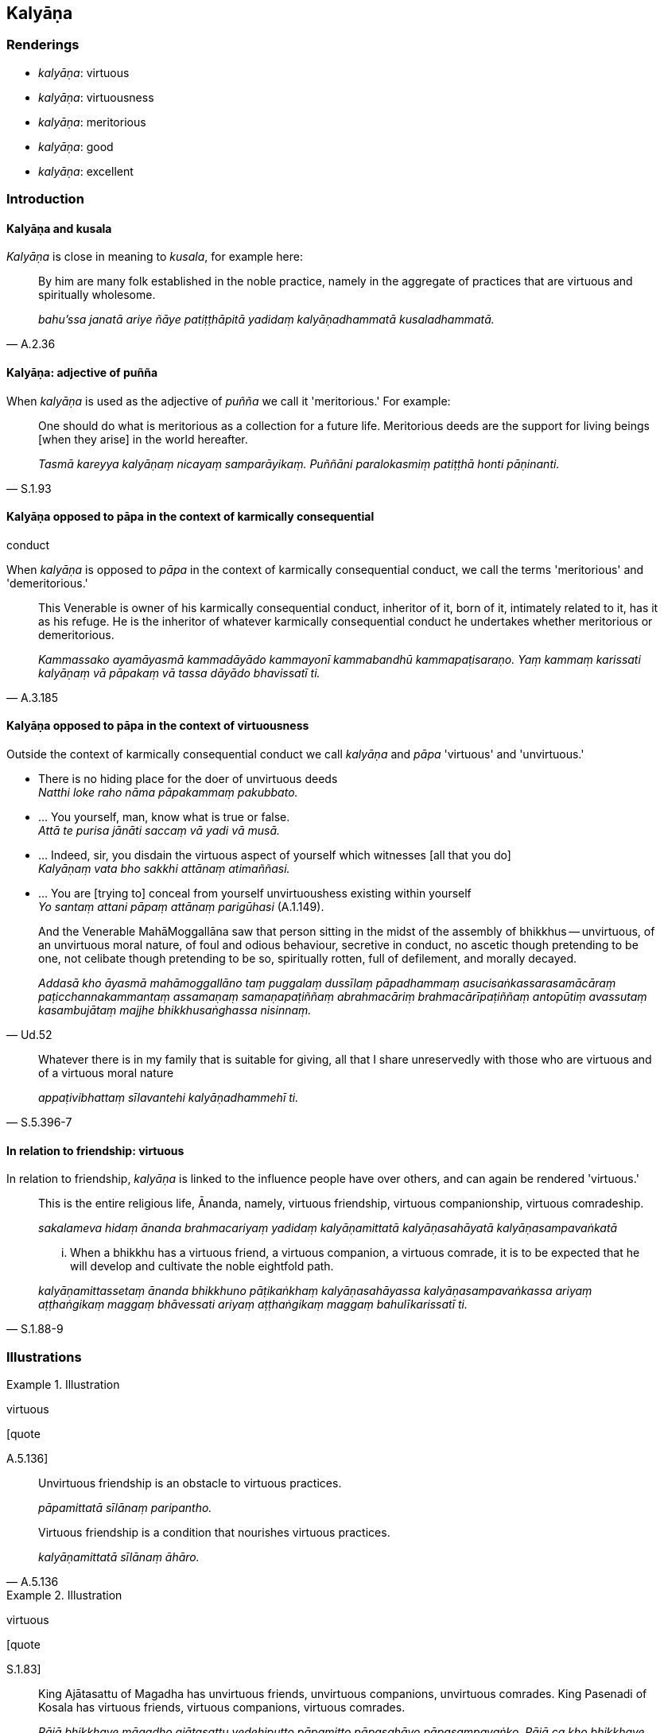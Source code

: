 == Kalyāṇa

=== Renderings

- _kalyāṇa_: virtuous

- _kalyāṇa_: virtuousness

- _kalyāṇa_: meritorious

- _kalyāṇa_: good

- _kalyāṇa_: excellent

=== Introduction

==== Kalyāṇa and kusala

_Kalyāṇa_ is close in meaning to _kusala_, for example here:

[quote, A.2.36]
____
By him are many folk established in the noble practice, namely in the aggregate 
of practices that are virtuous and spiritually wholesome.

_bahu'ssa janatā ariye ñāye patiṭṭhāpitā yadidaṃ kalyāṇadhammatā 
kusaladhammatā._
____

==== Kalyāṇa: adjective of puñña

When _kalyāṇa_ is used as the adjective of _puñña_ we call it 
'meritorious.' For example:

[quote, S.1.93]
____
One should do what is meritorious as a collection for a future life. 
Meritorious deeds are the support for living beings [when they arise] in the 
world hereafter.

_Tasmā kareyya kalyāṇaṃ nicayaṃ samparāyikaṃ. Puññāni 
paralokasmiṃ patiṭṭhā honti pāṇinanti._
____

==== Kalyāṇa opposed to pāpa in the context of karmically consequential 
conduct

When _kalyāṇa_ is opposed to _pāpa_ in the context of karmically 
consequential conduct, we call the terms 'meritorious' and 'demeritorious.'

[quote, A.3.185]
____
This Venerable is owner of his karmically consequential conduct, inheritor of 
it, born of it, intimately related to it, has it as his refuge. He is the 
inheritor of whatever karmically consequential conduct he undertakes whether 
meritorious or demeritorious.

_Kammassako ayamāyasmā kammadāyādo kammayonī kammabandhū 
kammapaṭisaraṇo. Yaṃ kammaṃ karissati kalyāṇaṃ vā pāpakaṃ vā 
tassa dāyādo bhavissatī ti._
____

==== Kalyāṇa opposed to pāpa in the context of virtuousness

Outside the context of karmically consequential conduct we call _kalyāṇa_ 
and _pāpa_ 'virtuous' and 'unvirtuous.'

• There is no hiding place for the doer of unvirtuous deeds +
_Natthi loke raho nāma pāpakammaṃ pakubbato._

• ... You yourself, man, know what is true or false. +
_Attā te purisa jānāti saccaṃ vā yadi vā musā._

• ... Indeed, sir, you disdain the virtuous aspect of yourself which 
witnesses [all that you do] +
_Kalyāṇaṃ vata bho sakkhi attānaṃ atimaññasi._

• ... You are [trying to] conceal from yourself unvirtuoushess existing 
within yourself +
_Yo santaṃ attani pāpaṃ attānaṃ parigūhasi_ (A.1.149).

[quote, Ud.52]
____
And the Venerable MahāMoggallāna saw that person sitting in the midst of the 
assembly of bhikkhus -- unvirtuous, of an unvirtuous moral nature, of foul and 
odious behaviour, secretive in conduct, no ascetic though pretending to be one, 
not celibate though pretending to be so, spiritually rotten, full of 
defilement, and morally decayed.

_Addasā kho āyasmā mahāmoggallāno taṃ puggalaṃ dussīlaṃ 
pāpadhammaṃ asucisaṅkassarasamācāraṃ paṭicchannakammantaṃ 
assamaṇaṃ samaṇapaṭiññaṃ abrahmacāriṃ brahmacārīpaṭiññaṃ 
antopūtiṃ avassutaṃ kasambujātaṃ majjhe bhikkhusaṅghassa nisinnaṃ._
____

[quote, S.5.396-7]
____
Whatever there is in my family that is suitable for giving, all that I share 
unreservedly with those who are virtuous and of a virtuous moral nature

_appaṭivibhattaṃ sīlavantehi kalyāṇadhammehī ti._
____

==== In relation to friendship: virtuous

In relation to friendship, _kalyāṇa_ is linked to the influence people have 
over others, and can again be rendered 'virtuous.'

____
This is the entire religious life, Ānanda, namely, virtuous friendship, 
virtuous companionship, virtuous comradeship.

_sakalameva hidaṃ ānanda brahmacariyaṃ yadidaṃ kalyāṇamittatā 
kalyāṇasahāyatā kalyāṇasampavaṅkatā_
____

[quote, S.1.88-9]
____
... When a bhikkhu has a virtuous friend, a virtuous companion, a virtuous 
comrade, it is to be expected that he will develop and cultivate the noble 
eightfold path.

_kalyāṇamittassetaṃ ānanda bhikkhuno pāṭikaṅkhaṃ 
kalyāṇasahāyassa kalyāṇasampavaṅkassa ariyaṃ aṭṭhaṅgikaṃ 
maggaṃ bhāvessati ariyaṃ aṭṭhaṅgikaṃ maggaṃ bahulīkarissatī 
ti._
____

=== Illustrations

.Illustration
====
virtuous

[quote

A.5.136]
====

____
Unvirtuous friendship is an obstacle to virtuous practices.

_pāpamittatā sīlānaṃ paripantho._
____

[quote, A.5.136]
____
Virtuous friendship is a condition that nourishes virtuous practices.

_kalyāṇamittatā sīlānaṃ āhāro._
____

.Illustration
====
virtuous

[quote

S.1.83]
====

____
King Ajātasattu of Magadha has unvirtuous friends, unvirtuous companions, 
unvirtuous comrades. King Pasenadi of Kosala has virtuous friends, virtuous 
companions, virtuous comrades.

_Rājā bhikkhave māgadho ajātasattu vedehiputto pāpamitto pāpasahāyo 
pāpasampavaṅko. Rājā ca kho bhikkhave pasenadi kosalo kalyāṇamitto 
kalyāṇasahāyo kalyāṇasampavaṅko._
____

.Illustration
====
virtuous

[quote

S.1.88]
====

____
By relying upon me as a virtuous friend, Ānanda, beings subject to birth are 
freed from birth.

_Mamaṃ hi ānanda kalyāṇamittaṃ āgamma jātidhammā sattā jātiyā 
parimuccanti._
____

.Illustration
====
virtuous

• And what is virtuous friendship? +
_Katamā ca vyagghapajja kalyāṇamittatā:_

____
In whatever village or town the noble young man lives

he consorts with and converses with householders and their sons, old and young 
alike matured in virtue, and emulates their perfection in faith, virtue, 
generosity, and wisdom.
====

_idha vyagghapajja kulaputto yasmiṃ gāme vā nigame vā paṭivasati tattha 
ye te honti gahapati vā gahapatiputto vā daharā vā vuddhasīlino vuddhā 
vā vuddhasīlā saddhāsampannā sīlasampannā cāgasampannā 
paññāsampannā tehi saddhiṃ santiṭṭhati sallapati sākacchaṃ 
samāpajjati._
____

[quote, A.4.282]
____
Insofar as this happens, this is called virtuous friendship._

_Yathā rūpānaṃ saddhāsampannānaṃ saddhāsampadaṃ anusikkhati 
yathārūpānaṃ sīlasampannānaṃ sīlasampadaṃ anusikkhati 
yathārūpānaṃ cāgasampannānaṃ cāgasampadaṃ anusikkhati 
yathārūpānaṃ paññāsampannānaṃ paññāsampadaṃ anusikkhati ayaṃ 
vuccati vyagghapajja kalyāṇamittatā._
____

.Illustration
====
virtuous

[quote

A.2.36]
====

____
By him are many folk established in the noble practice, namely in the aggregate 
of practices that are virtuous and spiritually wholesome.

_bahu'ssa janatā ariye ñāye patiṭṭhāpitā yadidaṃ kalyāṇadhammatā 
kusaladhammatā._
____

.Illustration
====
virtuous

[quote

Vin.1.77-8]
====

____
'Consent that I may go forth from the household life into the ascetic life.' 
Then the parents of those boys consented, thinking, 'All these boys have the 
same aspiration. They are bent on what is virtuous.'

_Atha kho tesaṃ dārakānaṃ mātāpitaro sabbepi me dārakā 
samānacchandā kalyāṇadhippāyā ti anujāniṃsu._
____

.Illustration
====
virtuous

[quote

S.5.396-7]
====

____
Whatever there is in my family that is suitable for giving, all that I share 
unreservedly with those who are virtuous and of a virtuous moral nature

_appaṭivibhattaṃ sīlavantehi kalyāṇadhammehī ti._
____

.Illustration
====
virtuousness

____
What is virtuous?

_Katamo ca bhikkhave kalyāṇo_
____

In this regard

some person refrains from:
====

____
killing

_pāṇātipātā paṭivirato hoti_
____

____
stealing

_adinnādānā paṭivirato hoti_
____

____
committing adultery

_kāmesu micchācārā paṭivirato hoti_
____

____
lying

_musāvādā paṭivirato hoti_
____

____
speaking maliciously, harshly or frivolous chatter

_Pisuṇāvācā paṭivirato hoti. Pharusāvācā paṭivirato hoti. 
samphappalāpā paṭivirato hoti_
____

____
he is not greedy

_anabhijjhālu hoti_
____

____
he is benevolent

_avyāpannacitto hoti_
____

[quote, A.2.222]
____
is of right perception [of reality]

_sammādiṭṭhiko hoti._
____

Comment:

This occurs in the context of four statements:

1. What is unvirtuous?
+
****
_Katamo ca bhikkhave pāpo? Idha bhikkhave ekacco pāṇātipātī hoti... 
Micchādiṭṭhiko hoti._
****

2. What is worse than unvirtuousness?
+
****
_Katamo ca bhikkhave pāpena pāpataro? Idha bhikkhave ekacco attanā ca 
pāṇātipātī hoti. Parañca pāṇātipāte samādapeti... Attanā ca 
micchādiṭṭhiko hoti parañca micchādiṭṭhiyā samādapeti._
****

3. What is virtuous?
+
****
_Katamo ca bhikkhave kalyāṇo?_
****

4. What is better than virtuousness?
+
****
_Katamo ca bhikkhave kalyāṇena kalyāṇataro? Idha bhikkhave ekacco attanā 
ca pāṇātipātā paṭivirato hoti parañca pāṇātipātā veramaṇiyā 
samādapeti... Attanā ca sammādiṭṭhiko hoti parañca sammādiṭṭhiyā 
samādapeti._
****

.Illustration
====
meritorious

[quote

M.1.8]
====

____
It is this [absolute] Selfhood of mine that speaks and experiences here and 
there the karmic consequences of meritorious and demeritorious deeds; and this 
&#8203;[absolute] Selfhood of mine is everlasting, enduring, eternal, of an 
unchangeable nature, and will endure like unto eternity itself._

_yo me ayaṃ attā vado vedeyyo tatra tatra kalyāṇapāpakānaṃ 
kammānaṃ vipākaṃ paṭisaṃvedeti. So kho pana me ayaṃ attā nicco 
dhuvo sassato avipariṇāmadhammo sassatisamaṃ tatheva ṭhassatī ti._
____

.Illustration
====
meritorious

[quote

S.1.93]
====

____
Therefore one should do what is meritorious as a collection for a future life. 
Meritorious deeds are the support for living beings [when they arise] in the 
world hereafter.

_Tasmā kareyya kalyāṇaṃ nicayaṃ samparāyikaṃ puññāni 
paralokasmiṃ patiṭṭhā honti pāṇinanti._
____

.Illustration
====
good

[quote

Vin.1.117]
====

____
'These ascetic disciples of the Sakyans' Son do not even know the calculation 
of the half months, so how could they know anything else that is good?'

_pakkhagaṇanamattampi me samaṇā sakyaputtiyā na jānanti. Kimpanime 
aññaṃ kicci kālyāṇaṃ jānissantī ti._
____

.Illustration
====
good

____
In the future there will be bhikkhus who desire good almsfood. They will give 
up going on almsround;.

_piṇḍapāte kalyāṇakāmā. Te piṇḍapāte kalyāṇakāmā samānā 
riñcissanti piṇḍapātikattaṃ_
____

[quote

A.3.109]
====

____
In the future there will be bhikkhus who desire good abodes. They will give up 
dwelling at the root of a tree, and secluded abodes in forests and quiet groves;

_senāsane kalyāṇakāmā. Te senāsane kalyāṇakāmā samānā 
riñcissanti rukkhamūlikattaṃ. Riñcissanti araññe vanapatthāni pantāni 
senāsanāni._
____

.Illustration
====
good

[quote

S.2.154]
====

____
Those of an inferior disposition come together and unite with those of an 
inferior disposition; those of a good disposition come together and unite with 
those of a good disposition.

_hīnādhimuttikā sattā hīnādhimuttikehi saddhiṃ saṃsandanti samenti. 
Kalyāṇādhimuttikā kalyāṇādhimuttikehi saddhiṃ saṃsandanti samenti._
____

.Illustration
====
good

[quote

D.3.258]
====

____
He gives with the thought, 'I will get a good reputation'

_kalyāṇo kittisaddo abbhuggacchatī ti dānaṃ deti._
____

.Illustration
====
good

[quote

Sn.v.551]
====

____
A bhikkhu with golden skin is good to look at

_Kalyāṇadassano bhikkhu kañcanasannibhattaco._
____

.Illustration
====
good

[quote

A.4.298]
====

____
He is not a good speaker with a good delivery.

_no ca kalyāṇavāco hoti kalyāṇavākkaraṇo._
____

.Illustration
====
good

[quote

Vin.2.77]
====

____
A householder who offered good food gave the community of bhikkhus a continuous 
food supply of meals consisting of four ingredients.

_kalyāṇabhattiko gahapati saṅghassa catukkabhattaṃ deti niccabhattaṃ._
____

.Illustration
====
good

____
A layperson might establish a robe fund for a bhikkhu who is not a relative

thinking: 'Having purchased robe material with this fund, I will clothe the 
bhikkhu so and so.' If the bhikkhu, uninvited, approaches the layperson with a 
suggestion regarding the robe out of a desire for something good, saying:
====

_kalyāṇakamyataṃ upādāya_
____

____
'It would be good indeed, your reverence, if you clothed me in this or that 
type of robe purchased with the robe fund,' it is an offence of nissaggiya 
pācittiya.

_sādhu vata maṃ āyasmā iminā cīvaracetāpantena evarūpaṃ vā 
evarūpaṃ vā cīvaraṃ cetāpetvā acchādehīti kalyāṇakamyataṃ 
upādāya nissaggiyaṃ pācittiyan ti_
____

[quote, Vin.3.216]
____
'Desire for something good' means wanting what is good quality, wanting what is 
expensive.

_Kalyāṇakamyataṃ upādāyā ti sādhatthīko mahagghatthiko._
____

.Illustration
====
virtuous; good

[quote

A.1.126-7]
====

____
Nonetheless, one gains a good reputation for having virtuous friends, 
companions, and comrades.

_Atha kho naṃ kalyāṇo kittisaddo abbhuggacchati: kalyāṇamitto 
purisapuggalo kalyāṇasahāyo kalyāṇasampavaṅko ti._
____

.Illustration
====
good; excellent

[quote

A.3.58]
====

____
He is wise, capable, intelligent, very learned, a brilliant speaker, of 
excellent intuitive insight, mature, and truly an arahant.

_Paṇḍito vyatto medhāvī bahussuto cittakathī kalyāṇapaṭibhāno 
vuddho ceva arahā ca._
____

.Illustration
====
excellent

[quote

Vin.2.96]
====

____
Those teachings which are excellent in the beginning, the middle, and the end.

_ye te dhammā ādikalyāṇā majjhekalyāṇā pariyosānakalyāṇā._
____

.Illustration
====
excellent

[quote

S.5.374]
====

____
I would not say anything about Mahānāma the Sakyan except what is excellent 
and good.

_mahānāma sakkaṃ na kiñci vadāmi aññatra kalyāṇā aññatra kusalā 
ti._
____

.Illustration
====
excellent

____
A bhikkhu who is of excellent virtue

who has excellent practices, and excellent discernment is called one who is 
fully accomplished in this teaching and training system, one who has fulfilled 
&#8203;[the religious life], the unexcelled person
====

_Kalyāṇasīlo bhikkhave bhikkhu kalyāṇadhammo kalyāṇapañño imasmiṃ 
dhammavinaye kevalī vusitavā uttamapuriso ti vuccati._
____

____
In what way is a bhikkhu of excellent virtue? In this regard a bhikkhu is 
virtuous, abides restrained [in conduct] within the constraints of the rules of 
discipline. He is perfect in conduct and sphere of personal application, seeing 
danger in the slightest wrongdoing, he trains himself by undertaking the rules 
of the training.

_Kathañca bhikkhave bhikkhū kalyāṇasīlo hoti? Idha bhikkhave bhikkhū 
sīlavā hoti pātimokkhasaṃvarasaṃvuto viharati ācāragocarasampanno 
aṇumattesu vajjesu bhayadassāvī samādāya sikkhati sikkhāpadesu._
____

____
In what way is a bhikkhu of excellent practices? In this regard a bhikkhu 
abides given to developing the seven groups of factors conducive to 
enlightenment.

_Kalyāṇadhammo ca kathaṃ hoti? Idha bhikkhave bhikkhu sattannaṃ 
bodhipakkhiyānaṃ dhammānaṃ bhāvanānuyogamanuyutto viharati._
____

[quote, It.97]
____
In what way is a bhikkhu of excellent discernment? In this regard a bhikkhu 
through the destruction of perceptually obscuring states, in this very lifetime 
enters upon and abides in the liberation [from attachment through inward calm] 
and the liberation [from uninsightfulness] through penetrative discernment, 
realising it for himself through transcendent insight.

_Kalyāṇapañño ca kathaṃ hoti? idha bhikkhave bhikkhū āsavānaṃ 
khayā anāsavaṃ cetovimuttiṃ paññāvimuttiṃ diṭṭheva dhamme 
sayaṃ abhiññā sacchikatvā upasampajja viharati._
____

